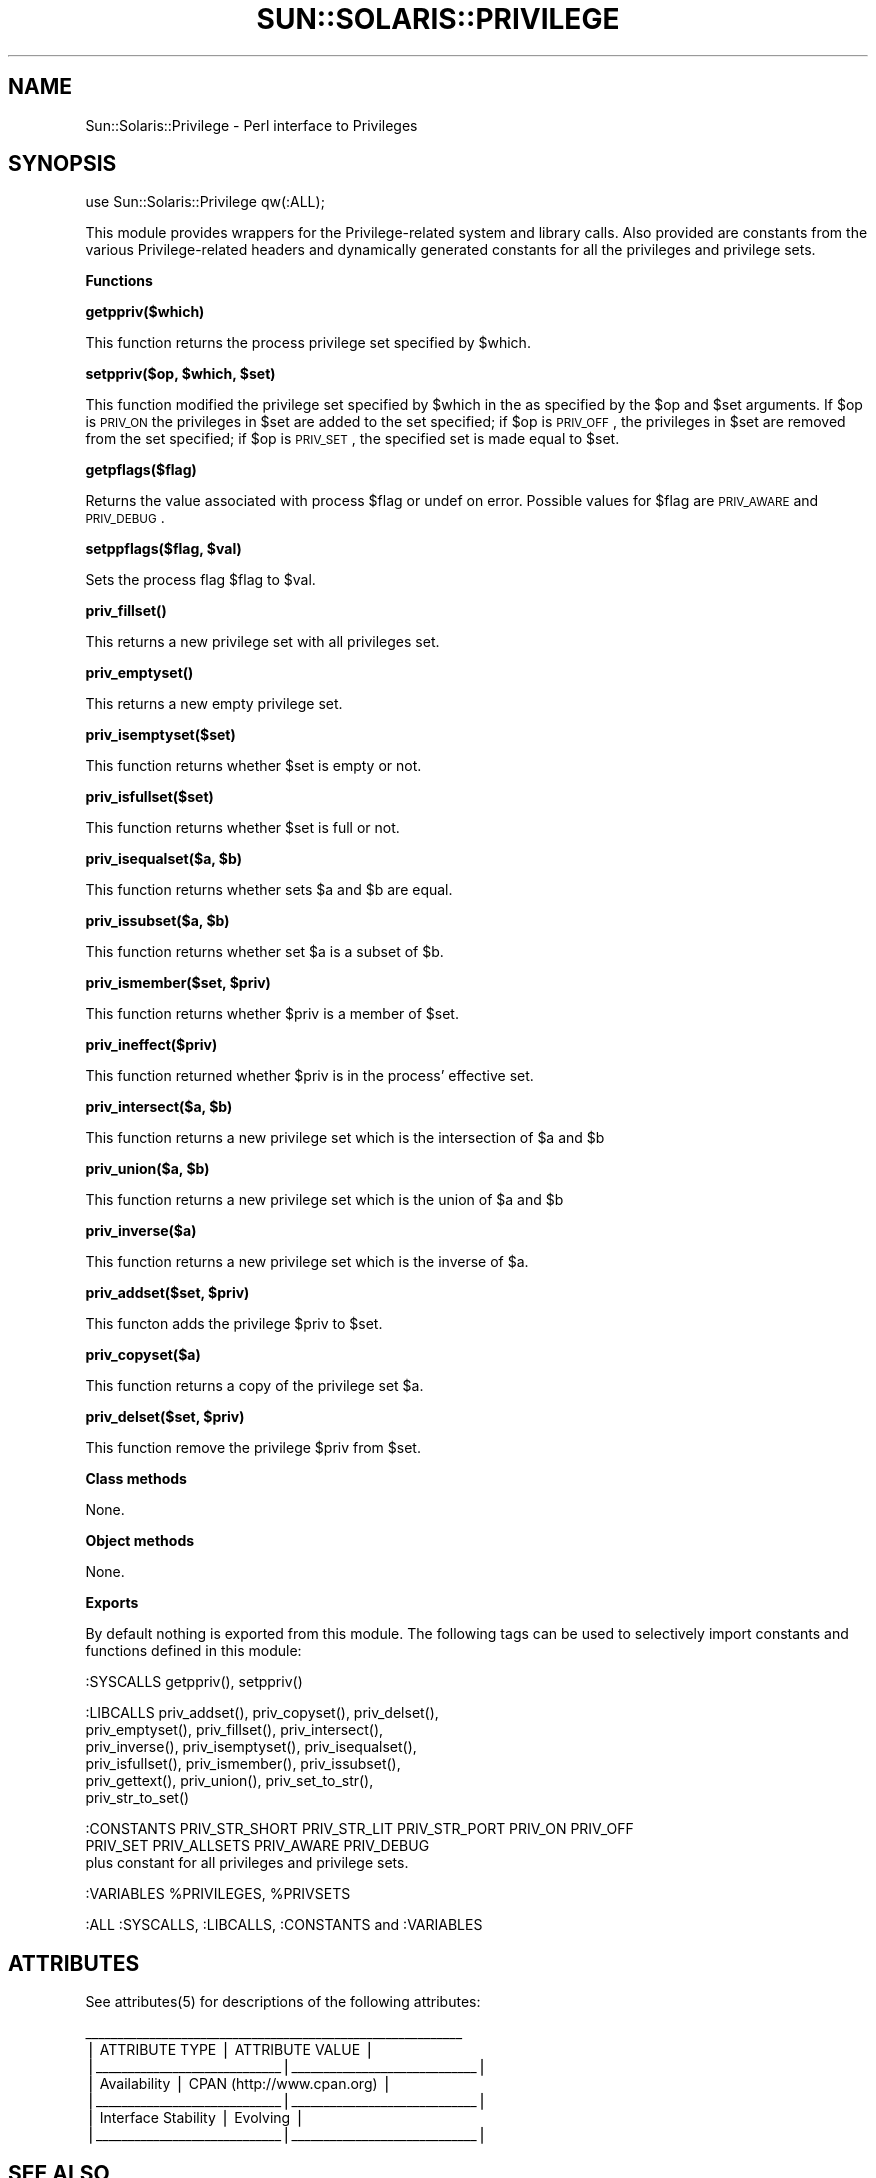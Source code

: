.\" Automatically generated by Pod::Man v1.37, Pod::Parser v1.14
.\"
.\" Standard preamble:
.\" ========================================================================
.de Sh \" Subsection heading
.br
.if t .Sp
.ne 5
.PP
\fB\\$1\fR
.PP
..
.de Sp \" Vertical space (when we can't use .PP)
.if t .sp .5v
.if n .sp
..
.de Vb \" Begin verbatim text
.ft CW
.nf
.ne \\$1
..
.de Ve \" End verbatim text
.ft R
.fi
..
.\" Set up some character translations and predefined strings.  \*(-- will
.\" give an unbreakable dash, \*(PI will give pi, \*(L" will give a left
.\" double quote, and \*(R" will give a right double quote.  | will give a
.\" real vertical bar.  \*(C+ will give a nicer C++.  Capital omega is used to
.\" do unbreakable dashes and therefore won't be available.  \*(C` and \*(C'
.\" expand to `' in nroff, nothing in troff, for use with C<>.
.tr \(*W-|\(bv\*(Tr
.ds C+ C\v'-.1v'\h'-1p'\s-2+\h'-1p'+\s0\v'.1v'\h'-1p'
.ie n \{\
.    ds -- \(*W-
.    ds PI pi
.    if (\n(.H=4u)&(1m=24u) .ds -- \(*W\h'-12u'\(*W\h'-12u'-\" diablo 10 pitch
.    if (\n(.H=4u)&(1m=20u) .ds -- \(*W\h'-12u'\(*W\h'-8u'-\"  diablo 12 pitch
.    ds L" ""
.    ds R" ""
.    ds C` 
.    ds C' 
'br\}
.el\{\
.    ds -- \|\(em\|
.    ds PI \(*p
.    ds L" ``
.    ds R" ''
'br\}
.\"
.\" If the F register is turned on, we'll generate index entries on stderr for
.\" titles (.TH), headers (.SH), subsections (.Sh), items (.Ip), and index
.\" entries marked with X<> in POD.  Of course, you'll have to process the
.\" output yourself in some meaningful fashion.
.if \nF \{\
.    de IX
.    tm Index:\\$1\t\\n%\t"\\$2"
..
.    nr % 0
.    rr F
.\}
.\"
.\" For nroff, turn off justification.  Always turn off hyphenation; it makes
.\" way too many mistakes in technical documents.
.hy 0
.if n .na
.\"
.\" Accent mark definitions (@(#)ms.acc 1.5 88/02/08 SMI; from UCB 4.2).
.\" Fear.  Run.  Save yourself.  No user-serviceable parts.
.    \" fudge factors for nroff and troff
.if n \{\
.    ds #H 0
.    ds #V .8m
.    ds #F .3m
.    ds #[ \f1
.    ds #] \fP
.\}
.if t \{\
.    ds #H ((1u-(\\\\n(.fu%2u))*.13m)
.    ds #V .6m
.    ds #F 0
.    ds #[ \&
.    ds #] \&
.\}
.    \" simple accents for nroff and troff
.if n \{\
.    ds ' \&
.    ds ` \&
.    ds ^ \&
.    ds , \&
.    ds ~ ~
.    ds /
.\}
.if t \{\
.    ds ' \\k:\h'-(\\n(.wu*8/10-\*(#H)'\'\h"|\\n:u"
.    ds ` \\k:\h'-(\\n(.wu*8/10-\*(#H)'\`\h'|\\n:u'
.    ds ^ \\k:\h'-(\\n(.wu*10/11-\*(#H)'^\h'|\\n:u'
.    ds , \\k:\h'-(\\n(.wu*8/10)',\h'|\\n:u'
.    ds ~ \\k:\h'-(\\n(.wu-\*(#H-.1m)'~\h'|\\n:u'
.    ds / \\k:\h'-(\\n(.wu*8/10-\*(#H)'\z\(sl\h'|\\n:u'
.\}
.    \" troff and (daisy-wheel) nroff accents
.ds : \\k:\h'-(\\n(.wu*8/10-\*(#H+.1m+\*(#F)'\v'-\*(#V'\z.\h'.2m+\*(#F'.\h'|\\n:u'\v'\*(#V'
.ds 8 \h'\*(#H'\(*b\h'-\*(#H'
.ds o \\k:\h'-(\\n(.wu+\w'\(de'u-\*(#H)/2u'\v'-.3n'\*(#[\z\(de\v'.3n'\h'|\\n:u'\*(#]
.ds d- \h'\*(#H'\(pd\h'-\w'~'u'\v'-.25m'\f2\(hy\fP\v'.25m'\h'-\*(#H'
.ds D- D\\k:\h'-\w'D'u'\v'-.11m'\z\(hy\v'.11m'\h'|\\n:u'
.ds th \*(#[\v'.3m'\s+1I\s-1\v'-.3m'\h'-(\w'I'u*2/3)'\s-1o\s+1\*(#]
.ds Th \*(#[\s+2I\s-2\h'-\w'I'u*3/5'\v'-.3m'o\v'.3m'\*(#]
.ds ae a\h'-(\w'a'u*4/10)'e
.ds Ae A\h'-(\w'A'u*4/10)'E
.    \" corrections for vroff
.if v .ds ~ \\k:\h'-(\\n(.wu*9/10-\*(#H)'\s-2\u~\d\s+2\h'|\\n:u'
.if v .ds ^ \\k:\h'-(\\n(.wu*10/11-\*(#H)'\v'-.4m'^\v'.4m'\h'|\\n:u'
.    \" for low resolution devices (crt and lpr)
.if \n(.H>23 .if \n(.V>19 \
\{\
.    ds : e
.    ds 8 ss
.    ds o a
.    ds d- d\h'-1'\(ga
.    ds D- D\h'-1'\(hy
.    ds th \o'bp'
.    ds Th \o'LP'
.    ds ae ae
.    ds Ae AE
.\}
.rm #[ #] #H #V #F C
.\" ========================================================================
.\"
.IX Title "SUN::SOLARIS::PRIVILEGE 1"
.TH SUN::SOLARIS::PRIVILEGE 1 "2004-06-14" "perl v5.8.4" "Perl Programmers Reference Guide"
.SH "NAME"
Sun::Solaris::Privilege \- Perl interface to Privileges
.SH "SYNOPSIS"
.IX Header "SYNOPSIS"
.Vb 1
\& use Sun::Solaris::Privilege qw(:ALL);
.Ve
.PP
This module provides wrappers for the Privilege-related system and
library calls. Also provided are constants from the various
Privilege-related headers and dynamically generated constants for all
the privileges and privilege sets.
.Sh "Functions"
.IX Subsection "Functions"
\&\fB\f(CB\*(C`getppriv($which)\*(C'\fB\fR
.PP
This function returns the process privilege set specified by \f(CW$which\fR.
.PP
\&\fB\f(CB\*(C`setppriv($op, $which, $set)\*(C'\fB\fR
.PP
This function modified the privilege set specified by \f(CW$which\fR in the
as specified by the \f(CW$op\fR and \f(CW$set\fR arguments.  If \f(CW$op\fR is \s-1PRIV_ON\s0 the
privileges in \f(CW$set\fR are added to the set specified; if \f(CW$op\fR is \s-1PRIV_OFF\s0,
the privileges in \f(CW$set\fR are removed from the set specified; if \f(CW$op\fR
is \s-1PRIV_SET\s0, the specified set is made equal to \f(CW$set\fR.
.PP
\&\fB\f(CB\*(C`getpflags($flag)\*(C'\fB\fR
.PP
Returns the value associated with process \f(CW$flag\fR or undef on error.
Possible values for \f(CW$flag\fR are \s-1PRIV_AWARE\s0 and \s-1PRIV_DEBUG\s0.
.PP
\&\fB\f(CB\*(C`setppflags($flag, $val)\*(C'\fB\fR
.PP
Sets the process flag \f(CW$flag\fR to \f(CW$val\fR.
.PP
\&\fB\f(CB\*(C`priv_fillset()\*(C'\fB\fR
.PP
This returns a new privilege set with all privileges set.
.PP
\&\fB\f(CB\*(C`priv_emptyset()\*(C'\fB\fR
.PP
This returns a new empty privilege set.
.PP
\&\fB\f(CB\*(C`priv_isemptyset($set)\*(C'\fB\fR
.PP
This function returns whether \f(CW$set\fR is empty or not.
.PP
\&\fB\f(CB\*(C`priv_isfullset($set)\*(C'\fB\fR
.PP
This function returns whether \f(CW$set\fR is full or not.
.PP
\&\fB\f(CB\*(C`priv_isequalset($a, $b)\*(C'\fB\fR
.PP
This function returns whether sets \f(CW$a\fR and \f(CW$b\fR are equal.
.PP
\&\fB\f(CB\*(C`priv_issubset($a, $b)\*(C'\fB\fR
.PP
This function returns whether set \f(CW$a\fR is a subset of \f(CW$b\fR.
.PP
\&\fB\f(CB\*(C`priv_ismember($set, $priv)\*(C'\fB\fR
.PP
This function returns whether \f(CW$priv\fR is a member of \f(CW$set\fR.
.PP
\&\fB\f(CB\*(C`priv_ineffect($priv)\*(C'\fB\fR
.PP
This function returned whether \f(CW$priv\fR is in the process' effective set.
.PP
\&\fB\f(CB\*(C`priv_intersect($a, $b)\*(C'\fB\fR
.PP
This function returns a new privilege set which is the intersection of \f(CW$a\fR
and \f(CW$b\fR
.PP
\&\fB\f(CB\*(C`priv_union($a, $b)\*(C'\fB\fR
.PP
This function returns a new privilege set which is the union of \f(CW$a\fR
and \f(CW$b\fR
.PP
\&\fB\f(CB\*(C`priv_inverse($a)\*(C'\fB\fR
.PP
This function returns a new privilege set which is the inverse of \f(CW$a\fR.
.PP
\&\fB\f(CB\*(C`priv_addset($set, $priv)\*(C'\fB\fR
.PP
This functon adds the privilege \f(CW$priv\fR to \f(CW$set\fR.
.PP
\&\fB\f(CB\*(C`priv_copyset($a)\*(C'\fB\fR
.PP
This function returns a copy of the privilege set \f(CW$a\fR.
.PP
\&\fB\f(CB\*(C`priv_delset($set, $priv)\*(C'\fB\fR
.PP
This function remove the privilege \f(CW$priv\fR from \f(CW$set\fR.
.Sh "Class methods"
.IX Subsection "Class methods"
None.
.Sh "Object methods"
.IX Subsection "Object methods"
None.
.Sh "Exports"
.IX Subsection "Exports"
By default nothing is exported from this module. The following tags can be
used to selectively import constants and functions defined in this module:
.PP
.Vb 1
\& :SYSCALLS    getppriv(), setppriv()
.Ve
.PP
.Vb 6
\& :LIBCALLS    priv_addset(), priv_copyset(), priv_delset(),
\&              priv_emptyset(), priv_fillset(), priv_intersect(),
\&              priv_inverse(), priv_isemptyset(), priv_isequalset(),
\&              priv_isfullset(), priv_ismember(), priv_issubset(),
\&              priv_gettext(), priv_union(), priv_set_to_str(),
\&              priv_str_to_set()
.Ve
.PP
.Vb 3
\& :CONSTANTS   PRIV_STR_SHORT PRIV_STR_LIT PRIV_STR_PORT PRIV_ON PRIV_OFF
\&              PRIV_SET PRIV_ALLSETS PRIV_AWARE PRIV_DEBUG
\&              plus constant for all privileges and privilege sets.
.Ve
.PP
.Vb 1
\& :VARIABLES   %PRIVILEGES, %PRIVSETS
.Ve
.PP
.Vb 1
\& :ALL         :SYSCALLS, :LIBCALLS, :CONSTANTS and :VARIABLES
.Ve
.SH "ATTRIBUTES"
.IX Header "ATTRIBUTES"
See \f(CWattributes(5)\fR for descriptions of the following attributes:
.PP
.Vb 7
\&  ___________________________________________________________
\& |       ATTRIBUTE TYPE        |       ATTRIBUTE VALUE       |
\& |_____________________________|_____________________________|
\& | Availability                | CPAN (http://www.cpan.org)  |
\& |_____________________________|_____________________________|
\& | Interface Stability         | Evolving                    |
\& |_____________________________|_____________________________|
.Ve
.SH "SEE ALSO"
.IX Header "SEE ALSO"
\&\f(CWgetpflags(2)\fR, \f(CWgetppriv(2)\fR, \f(CW\*(C`priv_addset(3C)\*(C'\fR, \f(CW\*(C`priv_str_to_set(3C)\*(C'\fR,
\&\f(CW\*(C`priv_set(3C)\*(C'\fR, \f(CWprivileges(5)\fR, \f(CWattributes(5)\fR
